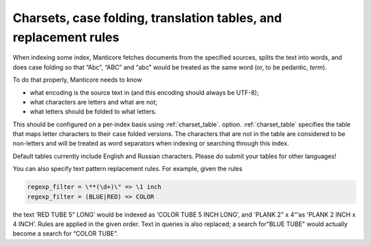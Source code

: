.. _charsets,_case_folding,_translation_tables,_and_re:

Charsets, case folding, translation tables, and replacement rules
=================================================================

When indexing some index, Manticore fetches documents from the specified
sources, splits the text into words, and does case folding so that
“Abc”, “ABC” and “abc” would be treated as the same word (or, to be
pedantic, *term*).

To do that properly, Manticore needs to know

-  what encoding is the source text in (and this encoding should always
   be UTF-8);

-  what characters are letters and what are not;

-  what letters should be folded to what letters.

This should be configured on a per-index basis using
:ref:`charset_table`.
option.
:ref:`charset_table`
specifies the table that maps letter characters to their case folded
versions. The characters that are not in the table are considered to be
non-letters and will be treated as word separators when indexing or
searching through this index.

Default tables currently include English and Russian characters. Please
do submit your tables for other languages!

You can also specify text pattern replacement rules. For example, given
the rules

.. code-block:: none


    regexp_filter = \**(\d+)\" => \1 inch
    regexp_filter = (BLUE|RED) => COLOR

the text ‘RED TUBE 5" LONG’ would be indexed as ‘COLOR TUBE 5 INCH
LONG’, and 'PLANK 2" x 4“‘as 'PLANK 2 INCH x 4 INCH’. Rules are applied
in the given order. Text in queries is also replaced; a search for”BLUE
TUBE" would actually become a search for “COLOR TUBE”.
